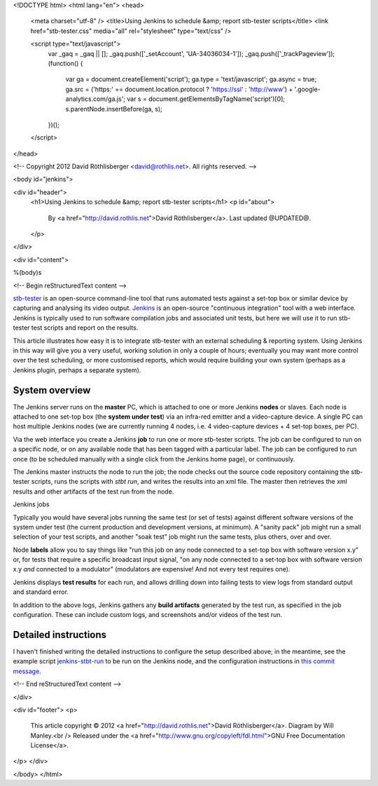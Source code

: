 <!DOCTYPE html>
<html lang="en">
<head>
  <meta charset="utf-8" />
  <title>Using Jenkins to schedule &amp; report stb-tester scripts</title>
  <link href="stb-tester.css" media="all" rel="stylesheet" type="text/css" />

  <script type="text/javascript">
    var _gaq = _gaq || [];
    _gaq.push(['_setAccount', 'UA-34036034-1']);
    _gaq.push(['_trackPageview']);
    (function() {
      var ga = document.createElement('script'); ga.type = 'text/javascript'; ga.async = true;
      ga.src = ('https:' == document.location.protocol ? 'https://ssl' : 'http://www') + '.google-analytics.com/ga.js';
      var s = document.getElementsByTagName('script')[0]; s.parentNode.insertBefore(ga, s);
    })();
  </script>

</head>

<!-- Copyright 2012 David Röthlisberger <david@rothlis.net>. All rights reserved. -->

<body id="jenkins">

<div id="header">
  <h1>Using Jenkins to schedule &amp; report stb-tester scripts</h1>
  <p id="about">
    By <a href="http://david.rothlis.net">David Röthlisberger</a>.
    Last updated @UPDATED@.
  </p>
</div>

<div id="content">

%(body)s

<!-- Begin reStructuredText content -->

`stb-tester`_ is an open-source command-line tool that runs automated tests
against a set-top box or similar device by capturing and analysing its video
output. `Jenkins`_ is an open-source "continuous integration" tool with a web
interface. Jenkins is typically used to run software compilation jobs and
associated unit tests, but here we will use it to run stb-tester test scripts
and report on the results.

This article illustrates how easy it is to integrate stb-tester with an
external scheduling & reporting system. Using Jenkins in this way will give you
a very useful, working solution in only a couple of hours; eventually you may
want more control over the test scheduling, or more customised reports, which
would require building your own system (perhaps as a Jenkins plugin, perhaps a
separate system).

System overview
---------------

.. image:: stb-tester+jenkins+setup.svg

The Jenkins server runs on the **master** PC, which is attached to one or more
Jenkins **nodes** or slaves. Each node is attached to one set-top box (the
**system under test**) via an infra-red emitter and a video-capture device. A
single PC can host multiple Jenkins nodes (we are currently running 4 nodes,
i.e. 4 video-capture devices + 4 set-top boxes, per PC).

Via the web interface you create a Jenkins **job** to run one or more
stb-tester scripts. The job can be configured to run on a specific node, or on
any available node that has been tagged with a particular label. The job can be
configured to run once (to be scheduled manually with a single click from the
Jenkins home page), or continuously.

The Jenkins master instructs the node to run the job; the node checks out the
source code repository containing the stb-tester scripts, runs the scripts with
`stbt run`, and writes the results into an xml file. The master then retrieves
the xml results and other artifacts of the test run from the node.

.. container:: figure

  .. image:: jenkins+jobs.png

  Jenkins jobs

.. TODO: add green balls to screenshot ^^

Typically you would have several jobs running the same test (or set of tests)
against different software versions of the system under test (the current
production and development versions, at minimum). A "sanity pack" job might run
a small selection of your test scripts, and another "soak test" job might run
the same tests, plus others, over and over.

Node **labels** allow you to say things like "run this job on any node
connected to a set-top box with software version x.y" or, for tests that
require a specific broadcast input signal, "on any node connected to a set-top
box with software version x.y *and* connected to a modulator" (modulators are
expensive! And not every test requires one).

.. TODO: 2 screenshots: The graph of tests, and the table. vv

Jenkins displays **test results** for each run, and allows drilling down into
failing tests to view logs from standard output and standard error.

.. TODO: screenshot of links to download artifacts. vv

In addition to the above logs, Jenkins gathers any **build artifacts**
generated by the test run, as specified in the job configuration. These can
include custom logs, and screenshots and/or videos of the test run.


Detailed instructions
---------------------

I haven't finished writing the detailed instructions to configure the setup
described above; in the meantime, see the example script `jenkins-stbt-run`_ to
be run on the Jenkins node, and the configuration instructions in `this commit
message <https://github.com/drothlis/stb-tester/commit/d5e7983>`_.


.. _stb-tester: http://stb-tester.com
.. _Jenkins: http://jenkins-ci.org
.. _jenkins-stbt-run: https://github.com/drothlis/stb-tester/blob/master/extra/jenkins-stbt-run


<!-- End reStructuredText content -->

</div>

<div id="footer">
<p>
  This article copyright © 2012 <a href="http://david.rothlis.net">David
  Röthlisberger</a>. Diagram by Will Manley.<br />
  Released under the <a href="http://www.gnu.org/copyleft/fdl.html">GNU Free
  Documentation License</a>.
</p>
</div>

</body>
</html>
